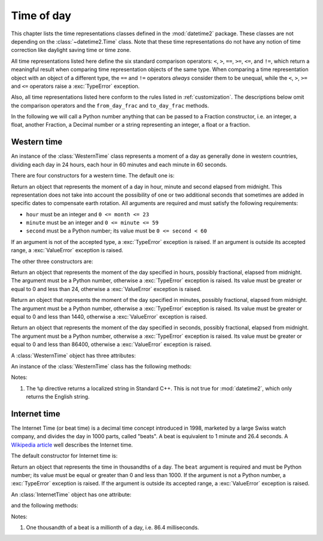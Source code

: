 Time of day
===========

.. testsetup::

   from timeofday.western import WesternTime
   from timeofday.other import InternetTime

This chapter lists the time representations classes defined in the
:mod:`datetime2` package. These classes are not depending on the
:class:`~datetime2.Time` class. Note that these time representations
do not have any notion of time correction like daylight saving time or
time zone.

.. TODO: if we will be keeping all time representations on a page, a ToC here will be useful

All time representations listed here define the six standard comparison
operators: ``<``, ``>``, ``==``, ``>=``, ``<=``, and ``!=``, which return a
meaningful result when comparing time representation objects of the same
type. When comparing a time representation object with an object of a
different type, the ``==`` and ``!=`` operators *always* consider them to be
unequal, while the ``<``, ``>``, ``>=`` and ``<=`` operators raise a
:exc:`TypeError` exception.

Also, all time representations listed here conform to the rules listed in
:ref:`customization`. The descriptions below omit the comparison operators
and the ``from_day_frac`` and ``to_day_frac`` methods.

In the following we will call a Python number anything that can be passed
to a Fraction constructor, i.e. an integer, a float, another Fraction,
a Decimal number or a string representing an integer, a float or a fraction.

.. _western-time:

Western time
^^^^^^^^^^^^

An instance of the :class:`WesternTime` class represents a moment of a day as
generally done in western countries, dividing each day in 24 hours, each hour
in 60 minutes and each minute in 60 seconds.

There are four constructors for a western time. The default one is:

.. class:: WesternTime(hour, minute, second)

   Return an object that represents the moment of a day in hour, minute and
   second elapsed from midnight. This representation does not take into
   account the possibility of one or two additional seconds that sometimes
   are added in specific dates to compensate earth rotation. All arguments
   are required and must satisfy the following requirements:

   * ``hour`` must be an integer and ``0 <= month <= 23``
   * ``minute`` must be an integer and ``0 <= minute <= 59``
   * ``second`` must be a Python number; its value must be ``0 <= second < 60``

   If an argument is not of the accepted type, a :exc:`TypeError` exception
   is raised. If an argument is outside its accepted range, a
   :exc:`ValueError` exception is raised.

The other three constructors are:

.. class:: WesternTime.in_hours(hour)

   Return an object that represents the moment of the day specified in
   hours, possibly fractional, elapsed from midnight. The argument must be a
   Python number, otherwise a :exc:`TypeError` exception is raised. Its
   value must be greater or equal to 0 and less than 24, otherwise a
   :exc:`ValueError` exception is raised.

.. class:: WesternTime.in_minutes(minute)

   Return an object that represents the moment of the day specified in
   minutes, possibly fractional, elapsed from midnight. The argument must be
   a Python number, otherwise a :exc:`TypeError` exception is raised. Its
   value must be greater or equal to 0 and less than 1440, otherwise a
   :exc:`ValueError` exception is raised.

.. class:: WesternTime.in_seconds(second)

   Return an object that represents the moment of the day specified in
   seconds, possibly fractional, elapsed from midnight. The argument must be
   a Python number, otherwise a :exc:`TypeError` exception is raised. Its
   value must be greater or equal to 0 and less than 86400, otherwise a
   :exc:`ValueError` exception is raised.


A :class:`WesternTime` object has three attributes:

.. attribute:: western.hour

.. attribute:: western.minute

.. attribute:: western.second

   These attributes are read-only numbers. The first two are integers; the
   last one is a Python Fraction. The three attributes will respect the
   value requirements listed in the default constructor description.

An instance of the :class:`WesternTime` class has the following methods:

.. method:: western.as_hours()

   Return a Python Fraction representing the moment of the day in hours.
   Thus the returned value will be equal or greater than 0, and less
   than 24.

.. method:: western.as_minutes()

   Return a Python Fraction representing the moment of the day in minutes.
   Thus the returned value will be equal or greater than 0, and less
   than 1440.

.. method:: western.as_seconds()

   Return a Python Fraction representing the moment of the day in seconds.
   Thus the returned value will be equal or greater than 0, and less
   than 86400.

.. method:: western.replace(hour, minute, second)

   Returns a new :class:`WesternTime` object with the same value, except
   for those parameters given new values by whichever keyword arguments are
   specified. All values are optional; if used, they must respect the
   requirements of the default constructor, otherwise a :exc:`TypeError` or
   :exc:`ValueError` exception is raised. For example:

.. doctest:: western

      >>> my_time = WesternTime(19, 6, 29)
      >>> print(my_time.replace(minute=38))
      06:38:29
      >>> my_time.replace(hour=24)
      Traceback (most recent call last):
        |
      ValueError: Hour must be between 0 and 23, while it is 24.

.. method:: western_time.__str__()

   Return a string representing the time with the 'HH:MM:SS' format. Any
   decimal will be truncated from the number of seconds. For example:

.. doctest::

      >>> str(WesternTime(12, 44, 14.8))
      '12:44:14'

.. method:: western_time.cformat(format)

   Return a string representing the time, controlled by an explicit format
   string. The formatting directives are a subset of those accepted by
   :meth:`datetime.date.strftime`, and their meaning does not depend on the
   underlying C library (i.e. there are no platform variations). The table
   below lists the accepted formatting directives, all other character are not
   interpreted.

   +-----------+-------------------------------------------+-------+
   | Directive | Meaning                                   | Notes |
   +===========+===========================================+=======+
   | ``%H``    | Hour (24-hour clock) as a                 |       |
   |           | zero-padded decimal number [00, 23].      |       |
   +-----------+-------------------------------------------+-------+
   | ``%I``    | Hour (12-hour clock) as a                 |       |
   |           | zero-padded decimal number [00, 11].      |       |
   +-----------+-------------------------------------------+-------+
   | ``%p``    | Returns 'AM' if hour is between 0 and 11, |       |
   |           | 'PM' if hour is between 12 and 23.        | \(1)  |
   +-----------+-------------------------------------------+-------+
   | ``%M``    | Minute as a zero-padded decimal number    |       |
   |           | [00, 59].                                 |       |
   +-----------+-------------------------------------------+-------+
   | ``%S``    | Second as a zero-padded decimal number    |       |
   |           | [00, 59].                                 |       |
   +-----------+-------------------------------------------+-------+
   | ``%f``    | Microsecond as a decimal number,          |       |
   |           | zero-padded on the left [000000, 999999]. |       |
   +-----------+-------------------------------------------+-------+
   | ``%%``    | A literal ``'%'`` character.              |       |
   +-----------+-------------------------------------------+-------+

Notes:

(1)
   The ``%p`` directive returns a localized string in Standard C++.
   This is not true for :mod:`datetime2`, which only returns the
   English string.


.. _internet-time:

Internet time
^^^^^^^^^^^^^

The Internet Time (or beat time) is a decimal time concept introduced in 1998,
marketed by a large Swiss watch company, and divides the day in 1000 parts,
called "beats". A beat is equivalent to 1 minute and 26.4 seconds. A `Wikipedia
article <http://en.wikipedia.org/wiki/Swatch_Internet_Time>`_ well describes
the Internet time.

The default constructor for Internet time is:

.. class:: InternetTime(beat)

   Return an object that represents the time in thousandths of a day. The
   ``beat`` argument is required and must be Python number; its value must
   be equal or greater than 0 and less than 1000. If the argument is not a
   Python number, a :exc:`TypeError` exception is raised. If the argument
   is outside its accepted range, a :exc:`ValueError` exception is raised.

An :class:`InternetTime` object has one attribute:

.. attribute:: internet_time.beat

   This attribute is a read-only Python Fraction greater than or equal 0 and
   less than 1000.

and the following methods:

.. method:: internet_time.__str__()

   Return a string representing the moment of the day in beats, '@BBB' format.
   For example:

.. doctest::

      >>> str(InternetTime(345.25))
      '@345'

.. method:: internet_time.cformat(format)

   Return a string representing the Internet time, controlled by an explicit
   format string with formatting directives close to that used in C. The table
   below lists the accepted formatting directives, all other character are not
   interpreted.

   +-----------+--------------------------------------+-------+
   | Directive | Meaning                              | Notes |
   +===========+======================================+=======+
   | ``%b``    | Integer number of beats [000, 999].  |       |
   +-----------+--------------------------------------+-------+
   | ``%f``    | Thousandths of a beat,               | \(1)  |
   |           | zero-padded on the left [000, 999].  |       |
   +-----------+--------------------------------------+-------+

Notes:

(1)
   One thousandth of a beat is a millionth of a day, i.e. 86.4 milliseconds.
